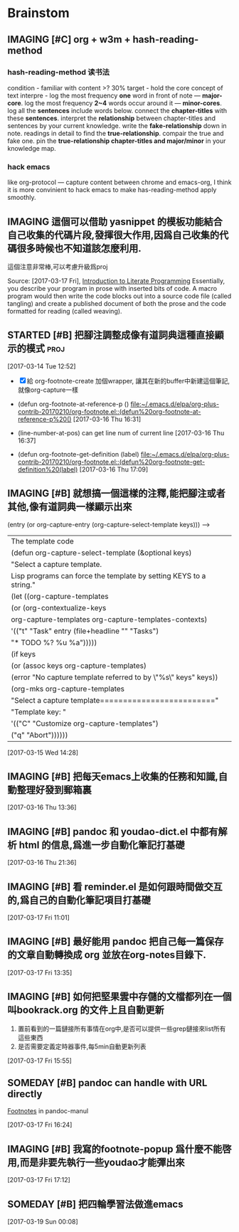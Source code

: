 * Brainstom
** IMAGING [#C] org + w3m + hash-reading-method
*** hash-reading-method 读书法
    condition - familiar with content >? 30%
    target    - hold the core concept of text
    interpre  - log the most frequency *one* word in front of note --- *major-core*.
    log the most frequency *2~4* words occur around it --- *minor-cores*.
	log all the *sentences* include words below.
	connect the *chapter-titles* with these *sentences*.
	interpret the *relationship* between chapter-titles and sentences by your current knowledge.
	write the *fake-relationship* down in note.
	readings in detail to find the *true-relationship*.
	compair the true and fake one.
    pin the *true-relationship chapter-titles and major/minor* in your knowledge map.
*** hack emacs
    like org-protocol --- capture content between chrome and emacs-org, I think it is more convinient to hack
    emacs to make has-reading-method apply smoothly.
** IMAGING 這個可以借助 yasnippet 的模板功能結合自己收集的代碼片段,發揮很大作用,因爲自己收集的代碼很多時候也不知道該怎麼利用.
   這個注意非常棒,可以考慮升級爲proj

 Source: [2017-03-17 Fri], [[http://www.howardism.org/Technical/LP/introduction.html][Introduction to Literate Programming]]
 Essentially, you describe your program in prose with inserted bits of code. A
 macro program would then write the code blocks out into a source code file
 (called tangling) and create a published document of both the prose and the
 code formatted for reading (called weaving).

:LOGBOOK:
1. However, Java’s Javadoc, Doxygen, Docco and other similar projects that can
extract an API from the comments of the source code could be viewed as a step
toward literate programming
2. 多多收集代碼,建立自己的代碼倉庫,進而升級爲代碼字典.需要用的時候通過一種快捷的映射,來'兌換'出代碼
:END:


** STARTED [#B] 把腳注調整成像有道詞典這種直接顯示的模式               :proj:
   :LOGBOOK:
   CLOCK: [2017-03-16 Thu 16:30]--[2017-03-16 Thu 17:13] =>  0:43
   1. 第一階段基本完成,可以按 f10 顯示footnote了
   :END:

  [2017-03-14 Tue 12:52]

  - [X] 給 org-footnote-create 加個wrapper, 讓其在新的buffer中新建這個筆記,就像org-capture一樣
  - (defun org-footnote-at-reference-p () [[file:~/.emacs.d/elpa/org-plus-contrib-20170210/org-footnote.el::(defun%20org-footnote-at-reference-p%20()]]  [2017-03-16 Thu 16:31]

  - (line-number-at-pos) can get line num of current line  [2017-03-16 Thu 16:37]

  - (defun org-footnote-get-definition (label) [[file:~/.emacs.d/elpa/org-plus-contrib-20170210/org-footnote.el::(defun%20org-footnote-get-definition%20(label)]]  [2017-03-16 Thu 17:09]

** IMAGING [#B]  就想搞一個這樣的注釋,能把腳注或者其他,像有道詞典一樣顯示出來

          (entry (or org-capture-entry (org-capture-select-template keys)))  ------>
                                                                    | The template code
                                                                    |(defun org-capture-select-template (&optional keys)
                                                                    |  "Select a capture template.
                                                                    |Lisp programs can force the template by setting KEYS to a string."
                                                                    |  (let ((org-capture-templates
                                                                    |     (or (org-contextualize-keys
                                                                    |          org-capture-templates org-capture-templates-contexts)
                                                                    |         '(("t" "Task" entry (file+headline "" "Tasks")
                                                                    |    	"* TODO %?\n  %u\n  %a")))))
                                                                    |    (if keys
                                                                    |    (or (assoc keys org-capture-templates)
                                                                    |        (error "No capture template referred to by \"%s\" keys" keys))
                                                                    |      (org-mks org-capture-templates
                                                                    |           "Select a capture template\n========================="
                                                                    |           "Template key: "
                                                                    |           '(("C" "Customize org-capture-templates")
                                                                    |    	 ("q" "Abort"))))))

  [2017-03-15 Wed 14:28]

** IMAGING [#B] 把每天emacs上收集的任務和知識,自動整理好發到郵箱裏


  [2017-03-16 Thu 13:36]

** IMAGING [#B] pandoc 和 youdao-dict.el 中都有解析 html 的信息,爲進一步自動化筆記打基礎

  [2017-03-16 Thu 21:36]

** IMAGING [#B] 看 reminder.el 是如何跟時間做交互的,爲自己的自動化筆記項目打基礎

  [2017-03-17 Fri 11:01]

** IMAGING [#B] 最好能用 pandoc 把自己每一篇保存的文章自動轉換成 org 並放在org-notes目錄下.


  [2017-03-17 Fri 13:35]

** IMAGING [#B] 如何把堅果雲中存儲的文檔都列在一個 叫bookrack.org 的文件上且自動更新
   1. 置前看到的一篇鏈接所有事情在org中,是否可以提供一些grep鏈接來list所有這些東西
   2. 是否需要定義定時器事件,每5min自動更新列表

  [2017-03-17 Fri 15:55]

** SOMEDAY [#B] pandoc can handle with URL directly

[[file:~/Documents/Pandoc-Manul.org::*Footnotes][Footnotes]] in pandoc-manul

  [2017-03-17 Fri 16:24]

** IMAGING [#B] 我寫的footnote-popup 爲什麼不能啓用,而是非要先執行一些youdao才能彈出來

  [2017-03-17 Fri 17:12]

** SOMEDAY [#B] 把四輪學習法做進emacs

  [2017-03-19 Sun 00:08]
